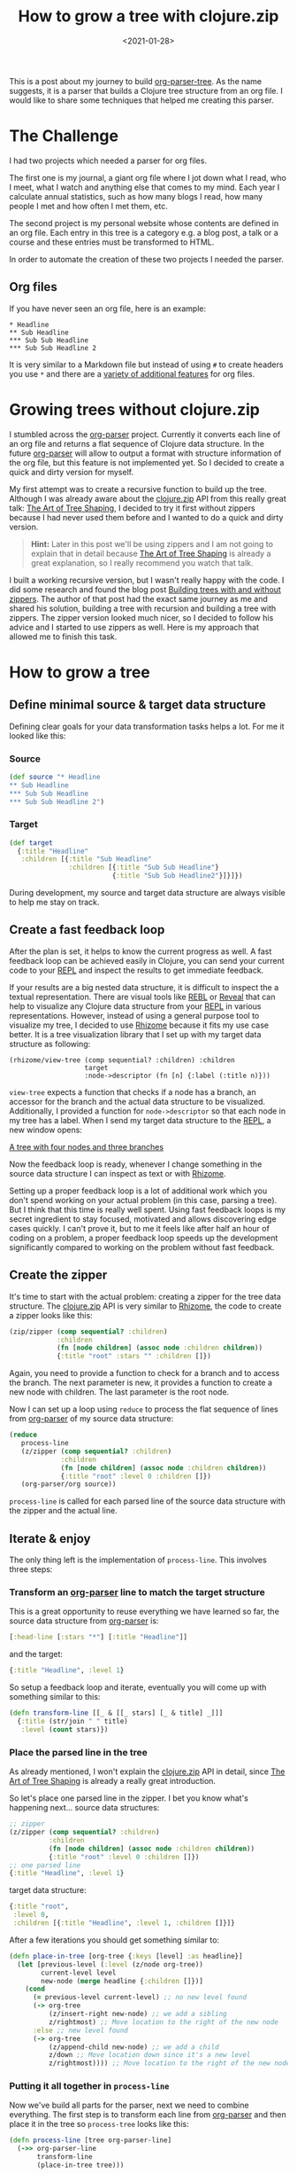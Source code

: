 #+title: How to grow a tree with clojure.zip
#+DATE: <2021-01-28>
#+CONTENT-TYPE: blog

This is a post about my journey to build [[https://github.com/rollacaster/org-parser-tree][org-parser-tree]]. As the name suggests, it is a parser that builds a Clojure tree structure from an org file. I would like to share some techniques that helped me creating this parser.
* The Challenge
I had two projects which needed a parser for org files.

The first one is my journal, a giant org file where I jot down what I read, who I meet, what I watch and anything else that comes to my mind. Each year I calculate annual statistics, such as how many blogs I read, how many people I met and how often I met them, etc.

The second project is my personal website whose contents are defined in an org file. Each entry in this tree is a category e.g. a blog post, a talk or a course and these entries must be transformed to HTML.

In order to automate the creation of these two projects I needed the parser.
** Org files
If you have never seen an org file, here is an example:

#+BEGIN_SRC text
 * Headline
 ** Sub Headline
 *** Sub Sub Headline
 *** Sub Sub Headline 2
#+END_SRC

It is very similar to a Markdown file but instead of using =#= to create headers you use =*= and there are a [[https://orgmode.org/][variety of additional features]] for org files.
* Growing trees without clojure.zip
I stumbled across the [[https://github.com/200ok-ch/org-parser][org-parser]] project. Currently it converts each line of an org file and returns a flat sequence of Clojure data structure. In the future [[https://github.com/200ok-ch/org-parser][org-parser]] will allow to output a format with structure information of the org file, but this feature is not implemented yet. So I decided to create a quick and dirty version for myself.

My first attempt was to create a recursive function to build up the tree. Although I was already aware about the [[https://clojure.github.io/clojure/clojure.zip-api.html][clojure.zip]] API from this really great talk: [[https://lambdaisland.com/blog/2018-11-26-art-tree-shaping-clojure-zip][The Art of Tree Shaping]], I decided to try it first without zippers because I had never used them before and I wanted to do a quick and dirty version.

#+BEGIN_QUOTE
*Hint:* Later in this post we'll be using zippers and I am not going to explain that in detail because [[https://lambdaisland.com/blog/2018-11-26-art-tree-shaping-clojure-zip][The Art of Tree Shaping]] is already a great explanation, so I really recommend you watch that talk.
#+END_QUOTE

I built a working recursive version, but I wasn't really happy with the code. I did some research and found the blog post [[https://vincent.404.taipei/clojure/building-trees-with-and-without-zippers/][Building trees with and without zippers]]. The author of that post had the exact same journey as me and shared his solution, building a tree with recursion and building a tree with zippers. The zipper version looked much nicer, so I decided to follow his advice and I started to use zippers as well. Here is my approach that allowed me to finish this task.
* How to grow a tree
** Define minimal source & target data structure
Defining clear goals for your data transformation tasks helps a lot. For me it looked like this:
*** Source
#+BEGIN_SRC clojure
  (def source "* Headline
  ,** Sub Headline
  ,*** Sub Sub Headline
  ,*** Sub Sub Headline 2")
#+END_SRC
*** Target
#+BEGIN_SRC clojure
  (def target
    {:title "Headline"
     :children [{:title "Sub Headline"
                 :children [{:title "Sub Sub Headline"}
                            {:title "Sub Sub Headline2"}]}]})
#+END_SRC
During development, my source and target data structure are always visible to help me stay on track.
** Create a fast feedback loop
After the plan is set, it helps to know the current progress as well. A fast feedback loop can be achieved easily in Clojure, you can send your current code to your [[https://clojure.org/guides/repl/introduction][REPL]] and inspect the results to get immediate feedback. 

If your results are a big nested data structure, it is difficult to inspect the a textual representation. There are visual tools like [[https://github.com/cognitect-labs/REBL-distro][REBL]] or [[https://github.com/vlaaad/reveal][Reveal]] that can help to visualize any Clojure data structure from your [[https://clojure.org/guides/repl/introduction][REPL]] in various representations. However, instead of using a general purpose tool to visualize my tree, I decided to use [[https://github.com/ztellman/rhizome][Rhizome]] because it fits my use case better. It is a tree visualization library that I set up with my target data structure as following:

#+BEGIN_SRC clojurescript
  (rhizome/view-tree (comp sequential? :children) :children
                     target
                     :node->descriptor (fn [n] {:label (:title n)}))
#+END_SRC

=view-tree= expects a function that checks if a node has a branch, an accessor for the branch and the actual data structure to be visualized. Additionally, I provided a function for =node->descriptor= so that each node  in my tree has a label. When I send my target data structure to the [[https://clojure.org/guides/repl/introduction][REPL]], a new window opens:

[[file:images/tree.png][A tree with four nodes and three branches]]

Now the feedback loop is ready, whenever I change something in the source data structure I can inspect as text or with [[https://github.com/ztellman/rhizome][Rhizome]].

Setting up a proper feedback loop is a lot of additional work which you don't spend working on your actual problem (in this case, parsing a tree). But I think that this time is really well spent. Using fast feedback loops is my secret ingredient to stay focused, motivated and allows discovering edge cases quickly. I can't prove it, but to me it feels like after half an hour of coding on a problem, a proper feedback loop speeds up the development significantly compared to working on the problem without fast feedback.
** Create the zipper
It's time to start with the actual problem: creating a zipper for the tree data structure. The [[https://clojure.github.io/clojure/clojure.zip-api.html][clojure.zip]] API is very similar to [[https://github.com/ztellman/rhizome][Rhizome]], the code to create a zipper looks like this:

#+BEGIN_SRC clojure
  (zip/zipper (comp sequential? :children)
              :children
              (fn [node children] (assoc node :children children))
              {:title "root" :stars "" :children []})
#+END_SRC

Again, you need to provide a function to check for a branch and to access the branch. The next parameter is new, it provides a function to create a new node with children. The last parameter is the root node.  

Now I can set up a loop using =reduce= to process the flat sequence of lines from [[https://github.com/200ok-ch/org-parser][org-parser]] of my source data structure:
#+BEGIN_SRC clojure
  (reduce
     process-line
     (z/zipper (comp sequential? :children)
               :children
               (fn [node children] (assoc node :children children))
               {:title "root" :level 0 :children []})
     (org-parser/org source))
#+END_SRC

=process-line= is called for each parsed line of the source data structure with the zipper and the actual line.
** Iterate & enjoy
The only thing left is the implementation of =process-line=. This involves three steps:
*** Transform an [[https://github.com/200ok-ch/org-parser][org-parser]] line to match the target structure
This is a great opportunity to reuse everything we have learned so far, the source data structure from [[https://github.com/200ok-ch/org-parser][org-parser]] is:
#+BEGIN_SRC clojure
[:head-line [:stars "*"] [:title "Headline"]]
#+END_SRC

and the target:

#+BEGIN_SRC clojure
{:title "Headline", :level 1}
#+END_SRC

So setup a feedback loop and iterate, eventually you will come up with something similar to this:

#+BEGIN_SRC clojure
  (defn transform-line [[_ & [[_ stars] [_ & title] _]]]
    {:title (str/join " " title)
     :level (count stars)})
#+END_SRC
*** Place the parsed line in the tree
As already mentioned, I won't explain the [[https://clojure.github.io/clojure/clojure.zip-api.html][clojure.zip]] API in detail, since [[https://lambdaisland.com/blog/2018-11-26-art-tree-shaping-clojure-zip][The Art of Tree Shaping]] is already a really great introduction.

So let's place one parsed line in the zipper. I bet you know what's happening next... source data structures:

#+BEGIN_SRC clojure
  ;; zipper
  (z/zipper (comp sequential? :children)
            :children
            (fn [node children] (assoc node :children children))
            {:title "root" :level 0 :children []})
  ;; one parsed line
  {:title "Headline", :level 1}
#+END_SRC

target data structure:
#+BEGIN_SRC clojure
  {:title "root",
   :level 0,
   :children [{:title "Headline", :level 1, :children []}]}
#+END_SRC


After a few iterations you should get something similar to:

#+BEGIN_SRC clojure
  (defn place-in-tree [org-tree {:keys [level] :as headline}]
    (let [previous-level (:level (z/node org-tree))
          current-level level
          new-node (merge headline {:children []})]
      (cond
        (= previous-level current-level) ;; no new level found
        (-> org-tree
            (z/insert-right new-node) ;; we add a sibling
            z/rightmost) ;; Move location to the right of the new node
        :else ;; new level found
        (-> org-tree
            (z/append-child new-node) ;; we add a child
            z/down ;; Move location down since it's a new level
            z/rightmost)))) ;; Move location to the right of the new node
#+END_SRC
*** Putting it all together in =process-line=
Now we've build all parts for the parser, next we need to combine everything. The first step is to transform each line from [[https://github.com/200ok-ch/org-parser][org-parser]] and then place it in the tree so =process-tree= looks like this:
#+BEGIN_SRC clojure
  (defn process-line [tree org-parser-line]
    (->> org-parser-line
         transform-line
         (place-in-tree tree)))
#+END_SRC

and putting it together we get
#+BEGIN_SRC clojure
  (->> (org-parser/org source)
       (drop 1) ;; org-parser outputs one item we don't need
       (reduce
        process-line
        (z/zipper (comp sequential? :children)
                  :children
                  (fn [node children] (assoc node :children children))
                  {:title "root" :level 0 :children []}))
       z/root) ;; builds the tree data structure
#+END_SRC
* Conclusion
And that's how to grow a tree in Clojure. There are still some bugs and missing features in this minimal implementation (e.g. what happens if your org-file reduces its level), but if your feedback loops are in place you can fix this. If you don't want to grow a tree by yourself, you can use [[https://github.com/rollacaster/org-parser-tree][org-parser-tree]]. Checkout the source code to learn how to extend the tree creation with [[https://clojure.org/reference/multimethods][Multimethods]].
